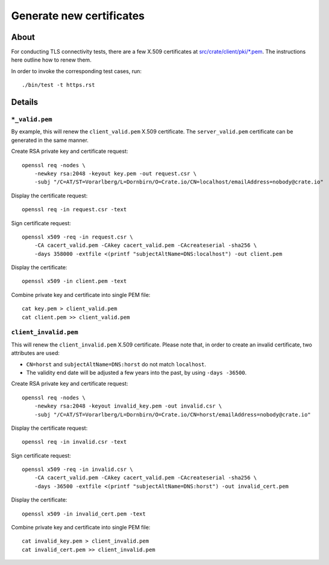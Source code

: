 #########################
Generate new certificates
#########################


*****
About
*****

For conducting TLS connectivity tests, there are a few X.509 certificates at
`src/crate/client/pki/*.pem`_. The instructions here outline how to renew them.

In order to invoke the corresponding test cases, run::

    ./bin/test -t https.rst


*******
Details
*******


``*_valid.pem``
===============

By example, this will renew the ``client_valid.pem`` X.509 certificate. The
``server_valid.pem`` certificate can be generated in the same manner.

Create RSA private key and certificate request::

    openssl req -nodes \
        -newkey rsa:2048 -keyout key.pem -out request.csr \
        -subj "/C=AT/ST=Vorarlberg/L=Dornbirn/O=Crate.io/CN=localhost/emailAddress=nobody@crate.io"

Display the certificate request::

    openssl req -in request.csr -text

Sign certificate request::

    openssl x509 -req -in request.csr \
        -CA cacert_valid.pem -CAkey cacert_valid.pem -CAcreateserial -sha256 \
        -days 358000 -extfile <(printf "subjectAltName=DNS:localhost") -out client.pem

Display the certificate::

    openssl x509 -in client.pem -text

Combine private key and certificate into single PEM file::

    cat key.pem > client_valid.pem
    cat client.pem >> client_valid.pem


``client_invalid.pem``
======================

This will renew the ``client_invalid.pem`` X.509 certificate. Please note that,
in order to create an invalid certificate, two attributes are used:

- ``CN=horst`` and ``subjectAltName=DNS:horst`` do not match ``localhost``.
- The validity end date will be adjusted a few years into the past, by using
  ``-days -36500``.

Create RSA private key and certificate request::

    openssl req -nodes \
        -newkey rsa:2048 -keyout invalid_key.pem -out invalid.csr \
        -subj "/C=AT/ST=Vorarlberg/L=Dornbirn/O=Crate.io/CN=horst/emailAddress=nobody@crate.io"

Display the certificate request::

    openssl req -in invalid.csr -text

Sign certificate request::

    openssl x509 -req -in invalid.csr \
        -CA cacert_valid.pem -CAkey cacert_valid.pem -CAcreateserial -sha256 \
        -days -36500 -extfile <(printf "subjectAltName=DNS:horst") -out invalid_cert.pem

Display the certificate::

    openssl x509 -in invalid_cert.pem -text

Combine private key and certificate into single PEM file::

    cat invalid_key.pem > client_invalid.pem
    cat invalid_cert.pem >> client_invalid.pem


.. _src/crate/client/pki/*.pem: https://github.com/crate/crate-python/tree/master/src/crate/client/pki
